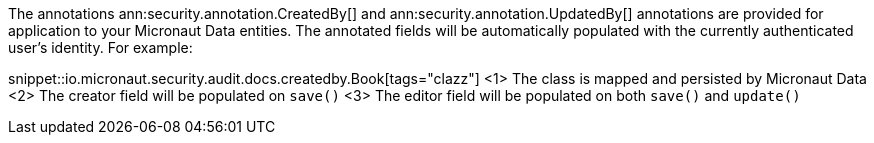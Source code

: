 The annotations ann:security.annotation.CreatedBy[] and ann:security.annotation.UpdatedBy[] annotations are provided for application to your Micronaut Data entities. The annotated fields will be automatically populated with the currently authenticated user's identity. For example:

snippet::io.micronaut.security.audit.docs.createdby.Book[tags="clazz"]
<1> The class is mapped and persisted by Micronaut Data
<2> The creator field will be populated on `save()`
<3> The editor field will be populated on both `save()` and `update()`
